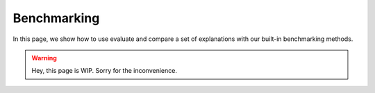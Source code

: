 .. _benchmarking:

************
Benchmarking
************

In this page, we show how to use evaluate and compare a set of explanations with our built-in
benchmarking methods.

.. warning::
    Hey, this page is WIP. Sorry for the inconvenience.